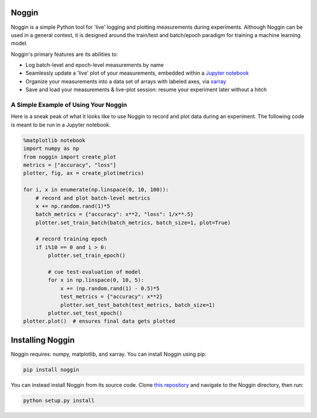 Noggin
======

Noggin is a simple Python tool for 'live' logging and plotting measurements during experiments. Although Noggin can be used in a general context, it is designed around the train/test and batch/epoch paradigm for training a machine learning model.

Noggin's primary features are its abilities to:

- Log batch-level and epoch-level measurements by name
- Seamlessly update a 'live' plot of your measurements, embedded within a `Jupyter notebook <https://www.pythonlikeyoumeanit.com/Module1_GettingStartedWithPython/Jupyter_Notebooks.html>`_
- Organize your measurements into a data set of arrays with labeled axes, via `xarray <http://xarray.pydata.org/en/stable/index.html>`_
- Save and load your measurements & live-plot session: resume your experiment later without a hitch


A Simple Example of Using Your Noggin
-------------------------------------
Here is a sneak peak of what it looks like to use Noggin to
record and plot data during an experiment. The following code is meant to be run in a Jupyter notebook.

.. code:: python

    %matplotlib notebook
    import numpy as np
    from noggin import create_plot
    metrics = ["accuracy", "loss"]
    plotter, fig, ax = create_plot(metrics)

    for i, x in enumerate(np.linspace(0, 10, 100)):
        # record and plot batch-level metrics
        x += np.random.rand(1)*5
        batch_metrics = {"accuracy": x**2, "loss": 1/x**.5}
        plotter.set_train_batch(batch_metrics, batch_size=1, plot=True)

        # record training epoch
        if i%10 == 0 and i > 0:
            plotter.set_train_epoch()

            # cue test-evaluation of model
            for x in np.linspace(0, 10, 5):
                x += (np.random.rand(1) - 0.5)*5
                test_metrics = {"accuracy": x**2}
                plotter.set_test_batch(test_metrics, batch_size=1)
            plotter.set_test_epoch()
    plotter.plot()  # ensures final data gets plotted

.. image:: _static/liveplot.gif


Installing Noggin
=================
Noggin requires: numpy, matplotlib, and xarray. You can install Noggin using pip:

.. code-block:: shell

  pip install noggin


You can instead install Noggin from its source code. Clone `this repository <https://github.com/rsokl/noggin>`_ and
navigate to the Noggin directory, then run:

.. code-block:: shell

  python setup.py install
